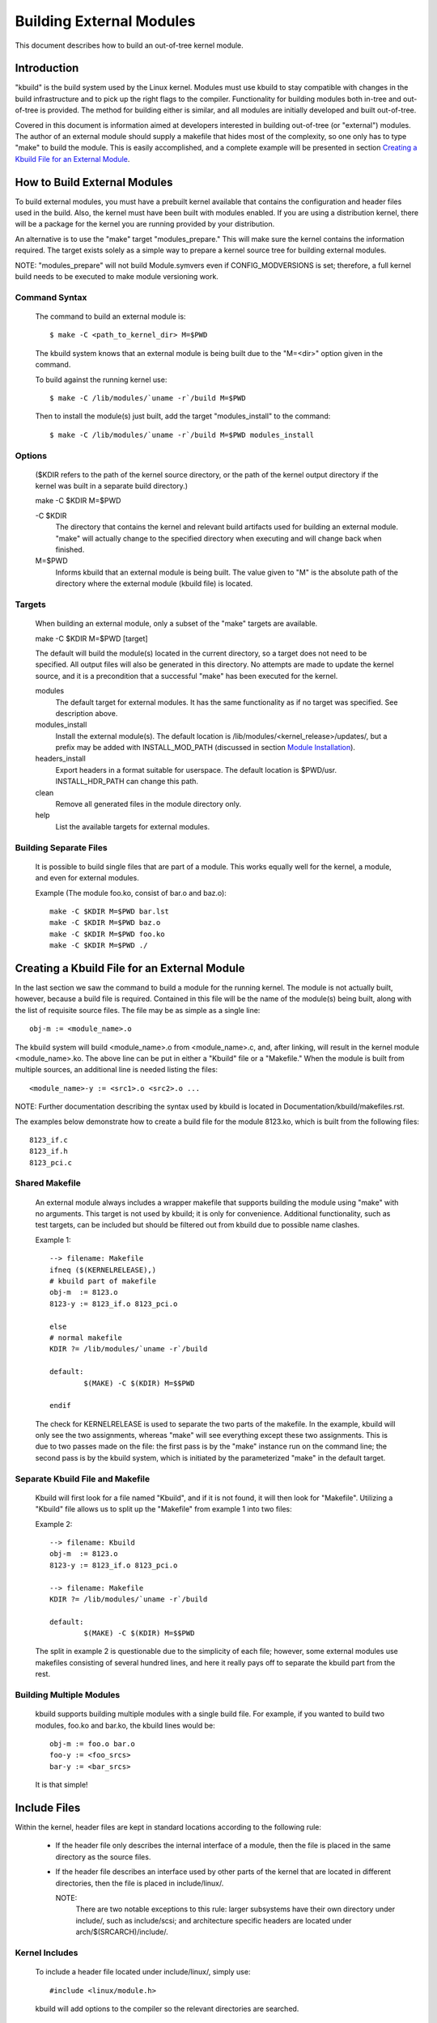 =========================
Building External Modules
=========================

This document describes how to build an out-of-tree kernel module.

Introduction
============

"kbuild" is the build system used by the Linux kernel. Modules must use
kbuild to stay compatible with changes in the build infrastructure and
to pick up the right flags to the compiler. Functionality for building modules
both in-tree and out-of-tree is provided. The method for building
either is similar, and all modules are initially developed and built
out-of-tree.

Covered in this document is information aimed at developers interested
in building out-of-tree (or "external") modules. The author of an
external module should supply a makefile that hides most of the
complexity, so one only has to type "make" to build the module. This is
easily accomplished, and a complete example will be presented in
section `Creating a Kbuild File for an External Module`_.


How to Build External Modules
=============================

To build external modules, you must have a prebuilt kernel available
that contains the configuration and header files used in the build.
Also, the kernel must have been built with modules enabled. If you are
using a distribution kernel, there will be a package for the kernel you
are running provided by your distribution.

An alternative is to use the "make" target "modules_prepare." This will
make sure the kernel contains the information required. The target
exists solely as a simple way to prepare a kernel source tree for
building external modules.

NOTE: "modules_prepare" will not build Module.symvers even if
CONFIG_MODVERSIONS is set; therefore, a full kernel build needs to be
executed to make module versioning work.

Command Syntax
--------------

	The command to build an external module is::

		$ make -C <path_to_kernel_dir> M=$PWD

	The kbuild system knows that an external module is being built
	due to the "M=<dir>" option given in the command.

	To build against the running kernel use::

		$ make -C /lib/modules/`uname -r`/build M=$PWD

	Then to install the module(s) just built, add the target
	"modules_install" to the command::

		$ make -C /lib/modules/`uname -r`/build M=$PWD modules_install

Options
-------

	($KDIR refers to the path of the kernel source directory, or the path
	of the kernel output directory if the kernel was built in a separate
	build directory.)

	make -C $KDIR M=$PWD

	-C $KDIR
		The directory that contains the kernel and relevant build
		artifacts used for building an external module.
		"make" will actually change to the specified directory
		when executing and will change back when finished.

	M=$PWD
		Informs kbuild that an external module is being built.
		The value given to "M" is the absolute path of the
		directory where the external module (kbuild file) is
		located.

Targets
-------

	When building an external module, only a subset of the "make"
	targets are available.

	make -C $KDIR M=$PWD [target]

	The default will build the module(s) located in the current
	directory, so a target does not need to be specified. All
	output files will also be generated in this directory. No
	attempts are made to update the kernel source, and it is a
	precondition that a successful "make" has been executed for the
	kernel.

	modules
		The default target for external modules. It has the
		same functionality as if no target was specified. See
		description above.

	modules_install
		Install the external module(s). The default location is
		/lib/modules/<kernel_release>/updates/, but a prefix may
		be added with INSTALL_MOD_PATH (discussed in section
		`Module Installation`_).

	headers_install
		Export headers in a format suitable for userspace. The default
		location is $PWD/usr. INSTALL_HDR_PATH can change this path.

	clean
		Remove all generated files in the module directory only.

	help
		List the available targets for external modules.

Building Separate Files
-----------------------

	It is possible to build single files that are part of a module.
	This works equally well for the kernel, a module, and even for
	external modules.

	Example (The module foo.ko, consist of bar.o and baz.o)::

		make -C $KDIR M=$PWD bar.lst
		make -C $KDIR M=$PWD baz.o
		make -C $KDIR M=$PWD foo.ko
		make -C $KDIR M=$PWD ./


Creating a Kbuild File for an External Module
=============================================

In the last section we saw the command to build a module for the
running kernel. The module is not actually built, however, because a
build file is required. Contained in this file will be the name of
the module(s) being built, along with the list of requisite source
files. The file may be as simple as a single line::

	obj-m := <module_name>.o

The kbuild system will build <module_name>.o from <module_name>.c,
and, after linking, will result in the kernel module <module_name>.ko.
The above line can be put in either a "Kbuild" file or a "Makefile."
When the module is built from multiple sources, an additional line is
needed listing the files::

	<module_name>-y := <src1>.o <src2>.o ...

NOTE: Further documentation describing the syntax used by kbuild is
located in Documentation/kbuild/makefiles.rst.

The examples below demonstrate how to create a build file for the
module 8123.ko, which is built from the following files::

	8123_if.c
	8123_if.h
	8123_pci.c

Shared Makefile
---------------

	An external module always includes a wrapper makefile that
	supports building the module using "make" with no arguments.
	This target is not used by kbuild; it is only for convenience.
	Additional functionality, such as test targets, can be included
	but should be filtered out from kbuild due to possible name
	clashes.

	Example 1::

		--> filename: Makefile
		ifneq ($(KERNELRELEASE),)
		# kbuild part of makefile
		obj-m  := 8123.o
		8123-y := 8123_if.o 8123_pci.o

		else
		# normal makefile
		KDIR ?= /lib/modules/`uname -r`/build

		default:
			$(MAKE) -C $(KDIR) M=$$PWD

		endif

	The check for KERNELRELEASE is used to separate the two parts
	of the makefile. In the example, kbuild will only see the two
	assignments, whereas "make" will see everything except these
	two assignments. This is due to two passes made on the file:
	the first pass is by the "make" instance run on the command
	line; the second pass is by the kbuild system, which is
	initiated by the parameterized "make" in the default target.

Separate Kbuild File and Makefile
---------------------------------

	Kbuild will first look for a file named "Kbuild", and if it is not
	found, it will then look for "Makefile". Utilizing a "Kbuild" file
	allows us to split up the "Makefile" from example 1 into two files:

	Example 2::

		--> filename: Kbuild
		obj-m  := 8123.o
		8123-y := 8123_if.o 8123_pci.o

		--> filename: Makefile
		KDIR ?= /lib/modules/`uname -r`/build

		default:
			$(MAKE) -C $(KDIR) M=$$PWD

	The split in example 2 is questionable due to the simplicity of
	each file; however, some external modules use makefiles
	consisting of several hundred lines, and here it really pays
	off to separate the kbuild part from the rest.

Building Multiple Modules
-------------------------

	kbuild supports building multiple modules with a single build
	file. For example, if you wanted to build two modules, foo.ko
	and bar.ko, the kbuild lines would be::

		obj-m := foo.o bar.o
		foo-y := <foo_srcs>
		bar-y := <bar_srcs>

	It is that simple!


Include Files
=============

Within the kernel, header files are kept in standard locations
according to the following rule:

	* If the header file only describes the internal interface of a
	  module, then the file is placed in the same directory as the
	  source files.
	* If the header file describes an interface used by other parts
	  of the kernel that are located in different directories, then
	  the file is placed in include/linux/.

	  NOTE:
	      There are two notable exceptions to this rule: larger
	      subsystems have their own directory under include/, such as
	      include/scsi; and architecture specific headers are located
	      under arch/$(SRCARCH)/include/.

Kernel Includes
---------------

	To include a header file located under include/linux/, simply
	use::

		#include <linux/module.h>

	kbuild will add options to the compiler so the relevant directories
	are searched.

Single Subdirectory
-------------------

	External modules tend to place header files in a separate
	include/ directory where their source is located, although this
	is not the usual kernel style. To inform kbuild of the
	directory, use either ccflags-y or CFLAGS_<filename>.o.

	Using the example from section 3, if we moved 8123_if.h to a
	subdirectory named include, the resulting kbuild file would
	look like::

		--> filename: Kbuild
		obj-m := 8123.o

		ccflags-y := -I $(src)/include
		8123-y := 8123_if.o 8123_pci.o

Several Subdirectories
----------------------

	kbuild can handle files that are spread over several directories.
	Consider the following example::

		.
		|__ src
		|   |__ complex_main.c
		|   |__ hal
		|	|__ hardwareif.c
		|	|__ include
		|	    |__ hardwareif.h
		|__ include
		|__ complex.h

	To build the module complex.ko, we then need the following
	kbuild file::

		--> filename: Kbuild
		obj-m := complex.o
		complex-y := src/complex_main.o
		complex-y += src/hal/hardwareif.o

		ccflags-y := -I$(src)/include
		ccflags-y += -I$(src)/src/hal/include

	As you can see, kbuild knows how to handle object files located
	in other directories. The trick is to specify the directory
	relative to the kbuild file's location. That being said, this
	is NOT recommended practice.

	For the header files, kbuild must be explicitly told where to
	look. When kbuild executes, the current directory is always the
	root of the kernel tree (the argument to "-C") and therefore an
	absolute path is needed. $(src) provides the absolute path by
	pointing to the directory where the currently executing kbuild
	file is located.

UAPI Headers Installation
-------------------------

	External modules may export headers to userspace in a similar
	fashion to the in-tree counterpart drivers. kbuild supports
	running headers_install target in an out-of-tree. The location
	where kbuild searches for headers is $(M)/include/uapi and
	$(M)/arch/$(SRCARCH)/include/uapi.

	See also Documentation/kbuild/headers_install.rst.


Module Installation
===================

Modules which are included in the kernel are installed in the
directory:

	/lib/modules/$(KERNELRELEASE)/kernel/

And external modules are installed in:

	/lib/modules/$(KERNELRELEASE)/updates/

INSTALL_MOD_PATH
----------------

	Above are the default directories but as always some level of
	customization is possible. A prefix can be added to the
	installation path using the variable INSTALL_MOD_PATH::

		$ make INSTALL_MOD_PATH=/frodo modules_install
		=> Install dir: /frodo/lib/modules/$(KERNELRELEASE)/kernel/

	INSTALL_MOD_PATH may be set as an ordinary shell variable or,
	as shown above, can be specified on the command line when
	calling "make." This has effect when installing both in-tree
	and out-of-tree modules.

INSTALL_MOD_DIR
---------------

	External modules are by default installed to a directory under
	/lib/modules/$(KERNELRELEASE)/updates/, but you may wish to
	locate modules for a specific functionality in a separate
	directory. For this purpose, use INSTALL_MOD_DIR to specify an
	alternative name to "updates."::

		$ make INSTALL_MOD_DIR=gandalf -C $KDIR \
		       M=$PWD modules_install
		=> Install dir: /lib/modules/$(KERNELRELEASE)/gandalf/


Module Versioning
=================

Module versioning is enabled by the CONFIG_MODVERSIONS tag, and is used
as a simple ABI consistency check. A CRC value of the full prototype
for an exported symbol is created. When a module is loaded/used, the
CRC values contained in the kernel are compared with similar values in
the module; if they are not equal, the kernel refuses to load the
module.

Module.symvers contains a list of all exported symbols from a kernel
build.

Symbols From the Kernel (vmlinux + modules)
-------------------------------------------

	During a kernel build, a file named Module.symvers will be
	generated. Module.symvers contains all exported symbols from
	the kernel and compiled modules. For each symbol, the
	corresponding CRC value is also stored.

	The syntax of the Module.symvers file is::

		<CRC>       <Symbol>         <Module>                         <Export Type>     <Namespace>

		0xe1cc2a05  usb_stor_suspend drivers/usb/storage/usb-storage  EXPORT_SYMBOL_GPL USB_STORAGE

	The fields are separated by tabs and values may be empty (e.g.
	if no namespace is defined for an exported symbol).

	For a kernel build without CONFIG_MODVERSIONS enabled, the CRC
	would read 0x00000000.

	Module.symvers serves two purposes:

	1) It lists all exported symbols from vmlinux and all modules.
	2) It lists the CRC if CONFIG_MODVERSIONS is enabled.

Version Information Formats
---------------------------

	Exported symbols have information stored in __ksymtab or __ksymtab_gpl
	sections. Symbol names and namespaces are stored in __ksymtab_strings,
	using a format similar to the string table used for ELF. If
	CONFIG_MODVERSIONS is enabled, the CRCs corresponding to exported
	symbols will be added to the __kcrctab or __kcrctab_gpl.

	If CONFIG_BASIC_MODVERSIONS is enabled (default with
	CONFIG_MODVERSIONS), imported symbols will have their symbol name and
	CRC stored in the __versions section of the importing module. This
	mode only supports symbols of length up to 64 bytes.

	If CONFIG_EXTENDED_MODVERSIONS is enabled (required to enable both
	CONFIG_MODVERSIONS and CONFIG_RUST at the same time), imported symbols
	will have their symbol name recorded in the __version_ext_names
	section as a series of concatenated, null-terminated strings. CRCs for
	these symbols will be recorded in the __version_ext_crcs section.

Symbols and External Modules
----------------------------

	When building an external module, the build system needs access
	to the symbols from the kernel to check if all external symbols
	are defined. This is done in the MODPOST step. modpost obtains
	the symbols by reading Module.symvers from the kernel source
	tree. During the MODPOST step, a new Module.symvers file will be
	written containing all exported symbols from that external module.

Symbols From Another External Module
------------------------------------

	Sometimes, an external module uses exported symbols from
	another external module. Kbuild needs to have full knowledge of
	all symbols to avoid spitting out warnings about undefined
	symbols. Two solutions exist for this situation.

	NOTE: The method with a top-level kbuild file is recommended
	but may be impractical in certain situations.

	Use a top-level kbuild file
		If you have two modules, foo.ko and bar.ko, where
		foo.ko needs symbols from bar.ko, you can use a
		common top-level kbuild file so both modules are
		compiled in the same build. Consider the following
		directory layout::

			./foo/ <= contains foo.ko
			./bar/ <= contains bar.ko

		The top-level kbuild file would then look like::

			#./Kbuild (or ./Makefile):
				obj-m := foo/ bar/

		And executing::

			$ make -C $KDIR M=$PWD

		will then do the expected and compile both modules with
		full knowledge of symbols from either module.

	Use "make" variable KBUILD_EXTRA_SYMBOLS
		If it is impractical to add a top-level kbuild file,
		you can assign a space separated list
		of files to KBUILD_EXTRA_SYMBOLS in your build file.
		These files will be loaded by modpost during the
		initialization of its symbol tables.


Tips & Tricks
=============

Testing for CONFIG_FOO_BAR
--------------------------

	Modules often need to check for certain `CONFIG_` options to
	decide if a specific feature is included in the module. In
	kbuild this is done by referencing the `CONFIG_` variable
	directly::

		#fs/ext2/Makefile
		obj-$(CONFIG_EXT2_FS) += ext2.o

		ext2-y := balloc.o bitmap.o dir.o
		ext2-$(CONFIG_EXT2_FS_XATTR) += xattr.o
